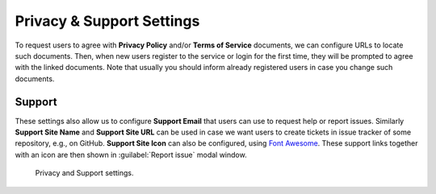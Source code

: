 Privacy & Support Settings
**************************

To request users to agree with **Privacy Policy** and/or **Terms of Service** documents, we can configure URLs to locate such documents. Then, when new users register to the service or login for the first time, they will be prompted to agree with the linked documents. Note that usually you should inform already registered users in case you change such documents.

Support
=======

These settings also allow us to configure **Support Email** that users can use to request help or report issues. Similarly **Support Site Name** and **Support Site URL** can be used in case we want users to create tickets in issue tracker of some repository, e.g., on GitHub. **Support Site Icon** can also be configured, using `Font Awesome <https://fontawesome.com/v6/search?o=r&m=free>`_. These support links together with an icon are then shown in :guilabel:`Report issue` modal window.

.. figure:: privacy-and-support/privacy-and-support.png
    :width: 700
    
    Privacy and Support settings.
